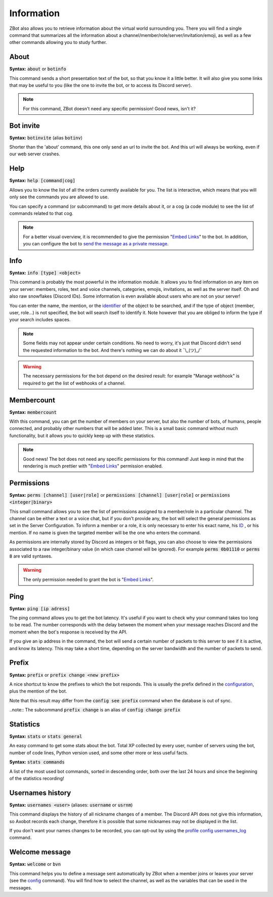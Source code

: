 ===========
Information
===========

ZBot also allows you to retrieve information about the virtual world surrounding you. There you will find a single command that summarizes all the information about a channel/member/role/server/invitation/emoji, as well as a few other commands allowing you to study further.


-----
About
-----

**Syntax:** :code:`about` or :code:`botinfo`

This command sends a short presentation text of the bot, so that you know it a little better. It will also give you some links that may be useful to you (like the one to invite the bot, or to access its Discord server).

.. note:: For this command, ZBot doesn't need any specific permission! Good news, isn't it?

----------
Bot invite
----------

**Syntax:** :code:`botinvite` (alias :code:`botinv`)

Shorter than the 'about' command, this one only send an url to invite the bot. And this url will always be working, even if our web server crashes.

----
Help
----

**Syntax:** :code:`help [command|cog]`

Allows you to know the list of all the orders currently available for you. The list is interactive, which means that you will only see the commands you are allowed to use.

You can specify a command (or subcommand) to get more details about it, or a cog (a code module) to see the list of commands related to that cog.

.. note:: For a better visual overview, it is recommended to give the permission "`Embed Links <perms.html#embed-links>`__" to the bot. In addition, you can configure the bot to `send the message as a private message <server.html#list-of-every-option>`_.

----
Info
----

**Syntax:** :code:`info [type] <object>`

This command is probably the most powerful in the information module. It allows you to find information on any item on your server: members, roles, text and voice channels, categories, emojis, invitations, as well as the server itself. Oh and also raw snowflakes (Discord IDs). Some information is even available about users who are not on your server! 

You can enter the name, the mention, or the `identifier <https://support.discord.com/hc/en-us/articles/206346498-Where-can-I-find-my-User-Server-Message-ID->`_ of the object to be searched, and if the type of object (member, user, role...) is not specified, the bot will search itself to identify it. Note however that you are obliged to inform the type if your search includes spaces. 

.. note:: Some fields may not appear under certain conditions. No need to worry, it's just that Discord didn't send the requested information to the bot. And there's nothing we can do about it ¯\\_(ツ)_/¯

.. warning:: The necessary permissions for the bot depend on the desired result: for example "Manage webhook" is required to get the list of webhooks of a channel. 

-----------
Membercount
-----------

**Syntax:** :code:`membercount`

With this command, you can get the number of members on your server, but also the number of bots, of humans, people connected, and probably other numbers that will be added later. This is a small basic command without much functionality, but it allows you to quickly keep up with these statistics. 

.. note:: Good news! The bot does not need any specific permissions for this command! Just keep in mind that the rendering is much prettier with "`Embed Links <perms.html#embed-links>`__" permission enabled.

-----------
Permissions
-----------

**Syntax:** :code:`perms [channel] [user|role]` or :code:`permissions [channel] [user|role]` or :code:`permissions <integer|binary>`

This small command allows you to see the list of permissions assigned to a member/role in a particular channel. The channel can be either a text or a voice chat, but if you don't provide any, the bot will select the general permissions as set in the Server Configuration. To inform a member or a role, it is only necessary to enter his exact name, his `ID <https://support.discord.com/hc/en-us/articles/206346498-Where-can-I-find-my-User-Server-Message-ID->`_ , or his mention. If no name is given the targeted member will be the one who enters the command.

As permissions are internally stored by Discord as integers or bit flags, you can also choose to view the permissions associated to a raw integer/binary value (in which case channel will be ignored). For example :code:`perms 0b01110` or :code:`perms 8` are valid syntaxes.

.. warning:: The only permission needed to grant the bot is "`Embed Links <perms.html#embed-links>`__".

----
Ping
----

**Syntax:** :code:`ping [ip adress]`

The ping command allows you to get the bot latency. It's useful if you want to check why your command takes too long to be read. The number corresponds with the delay between the moment when your message reaches Discord and the moment when the bot's response is received by the API.

If you give an ip address in the command, the bot will send a certain number of packets to this server to see if it is active, and know its latency. This may take a short time, depending on the server bandwidth and the number of packets to send.

------
Prefix
------

**Syntax:** :code:`prefix` or :code:`prefix change <new prefix>`

A nice shortcut to know the prefixes to which the bot responds. This is usually the prefix defined in the `configuration <server.html>`_, plus the mention of the bot.

Note that this result may differ from the :code:`config see prefix` command when the database is out of sync.

..note:: The subcommand :code:`prefix change` is an alias of :code:`config change prefix`


----------
Statistics
----------

**Syntax:** :code:`stats` or :code:`stats general`

An easy command to get some stats about the bot. Total XP collected by every user, number of servers using the bot, number of code lines, Python version used, and some other more or less useful facts.

**Syntax:** :code:`stats commands`

A list of the most used bot commands, sorted in descending order, both over the last 24 hours and since the beginning of the statistics recording!

-----------------
Usernames history
-----------------

**Syntax:** :code:`usernames <user>` (aliases: :code:`username` or :code:`usrnm`)

This command displays the history of all nickname changes of a member. The Discord API does not give this information, so Axobot records each change, therefore it is possible that some nicknames may not be displayed in the list.

If you don't want your names changes to be recorded, you can opt-out by using the `profile config usernames_log <user.html#allow-or-disallow-an-option>`_ command.

---------------
Welcome message
---------------

**Syntax:** :code:`welcome` or :code:`bvn`

This command helps you to define a message sent automatically by ZBot when a member joins or leaves your server (see the `config <server.html>`_ command). You will find how to select the channel, as well as the variables that can be used in the messages.
